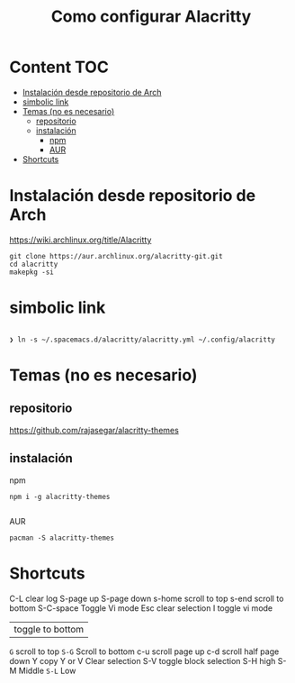 #+title: Como configurar Alacritty
* Content :TOC:
- [[#instalación-desde-repositorio-de-arch][Instalación desde repositorio de Arch]]
- [[#simbolic-link][simbolic link]]
- [[#temas-no-es-necesario][Temas (no es necesario)]]
  - [[#repositorio][repositorio]]
  - [[#instalación][instalación]]
      - [[#npm][npm]]
      - [[#aur][AUR]]
- [[#shortcuts][Shortcuts]]

* Instalación desde repositorio de Arch
https://wiki.archlinux.org/title/Alacritty
#+begin_src shell
  git clone https://aur.archlinux.org/alacritty-git.git
  cd alacritty
  makepkg -si
#+end_src
* simbolic link
#+begin_src shell

❯ ln -s ~/.spacemacs.d/alacritty/alacritty.yml ~/.config/alacritty
#+end_src

* Temas (no es necesario)
** repositorio
https://github.com/rajasegar/alacritty-themes
** instalación
**** npm
#+begin_src shell
npm i -g alacritty-themes

#+end_src
**** AUR
#+begin_src shell
pacman -S alacritty-themes
#+end_src

* Shortcuts
C-L clear log
S-page up
S-page down
s-home scroll to top
s-end scroll to bottom
S-C-space Toggle Vi mode
Esc clear selection
I toggle vi mode
| toggle to bottom
~G~ scroll to top
~S-G~ Scroll to bottom
c-u scroll page up
c-d scroll half page down
Y copy
Y or V Clear selection
S-V toggle block selection
S-H high
S-M Middle
~S-L~ Low

